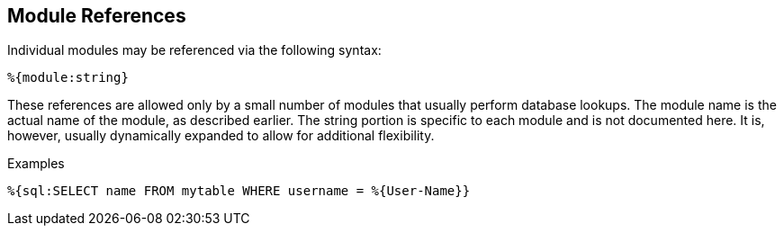 
== Module References

Individual modules may be referenced via the following syntax:

`%{module:string}`

These references are allowed only by a small number of modules that
usually perform database lookups. The module name is the actual name of
the module, as described earlier. The string portion is specific to each
module and is not documented here. It is, however, usually dynamically
expanded to allow for additional flexibility.

.Examples

`%{sql:SELECT name FROM mytable WHERE username = %{User-Name}}`

// Copyright (C) 2019 Network RADIUS SAS.  Licenced under CC-by-NC 4.0.
// Development of this documentation was sponsored by Network RADIUS SAS.
